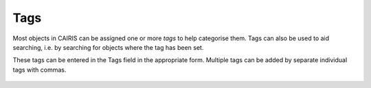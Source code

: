 Tags
====

Most objects in CAIRIS can be assigned one or more *tags* to help categorise them.  Tags can also be used to aid searching, i.e. by searching for objects where the tag has been set.

These tags can be entered in the Tags field in the appropriate form.  Multiple tags can be added by separate individual tags with commas.

.. figure:: assetTag.jpg
   :alt: adding tags to assets
